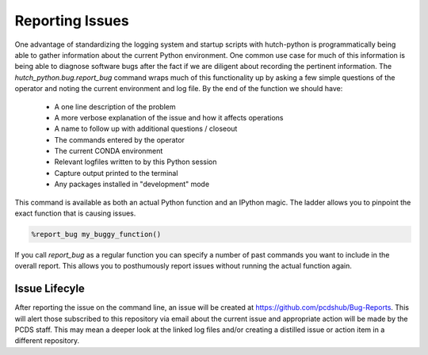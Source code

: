 Reporting Issues
================
One advantage of standardizing the logging system and startup scripts with
hutch-python is programmatically being able to gather information about the
current Python environment. One common use case for much of this information
is being able to diagnose software bugs after the fact if we are diligent about
recording the pertinent information. The `hutch_python.bug.report_bug` command
wraps much of this functionality up by asking a few simple questions of the
operator and noting the current environment and log file. By the end of the
function we should have:

    * A one line description of the problem
    * A more verbose explanation of the issue and how it affects operations
    * A name to follow up with additional questions / closeout
    * The commands entered by the operator
    * The current CONDA environment
    * Relevant logfiles written to by this Python session
    * Capture output printed to the terminal
    * Any packages installed in "development" mode

This command is available as both an actual Python function and an IPython
magic. The ladder allows you to pinpoint the exact function that is causing
issues.

.. code-block:: python

   %report_bug my_buggy_function()

If you call `report_bug` as a regular function you can specify a number of past
commands you want to include in the overall report. This allows you to
posthumously report issues without running the actual function again.

   .. autofunction:: hutch_python.bug.report_bug
      :noindex:

Issue Lifecyle
^^^^^^^^^^^^^^
After reporting the issue on the command line, an issue will be created at
https://github.com/pcdshub/Bug-Reports. This will alert those subscribed to
this repository via email about the current issue and appropriate action will
be made by the PCDS staff. This may mean a deeper look at the linked log files
and/or creating a distilled issue or action item in a different repository.
